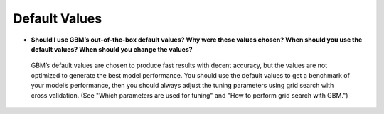 Default Values
^^^^^^^^^^^^^^

- **Should I use GBM’s out-of-the-box default values? Why were these values chosen? When should you use the default values? When should you change the values?**

 GBM’s default values are chosen to produce fast results with decent accuracy, but the values are not optimized to generate the best model performance. You should use the default values to get a benchmark of your model’s performance, then you should always adjust the tuning parameters using grid search with cross validation. (See "Which parameters are used for tuning" and "How to perform grid search with GBM.")
